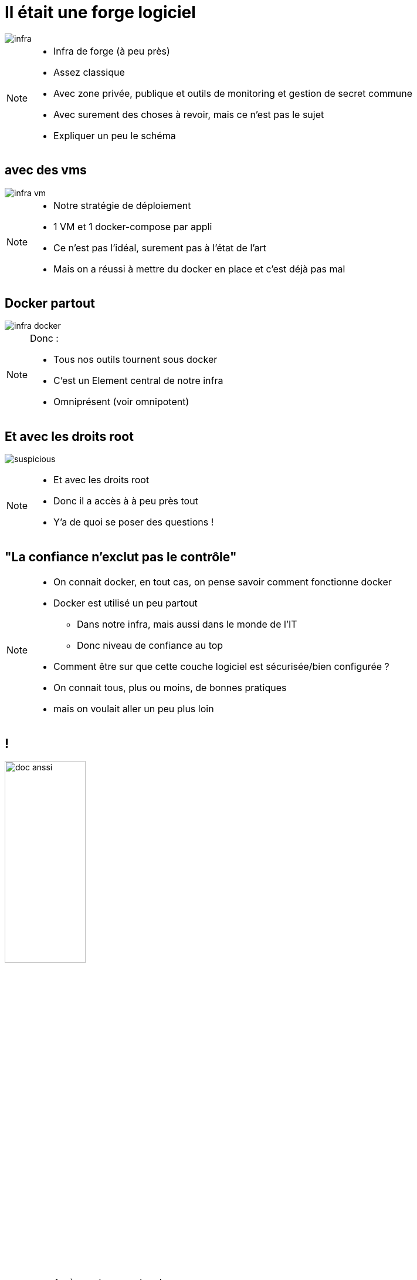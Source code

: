 [transition=fade]
= Il était une forge logiciel
:imagesdir: ../../src/images

image::infra.png[]

[NOTE.speaker]
====
* Infra de forge (à peu près)
* Assez classique
* Avec zone privée, publique et outils de monitoring et gestion de secret commune
* Avec surement des choses à revoir, mais ce n'est pas le sujet
* Expliquer un peu le schéma
====

[transition=fade]
== avec des vms

image::infra-vm.png[]

[NOTE.speaker]
====
* Notre stratégie de déploiement
* 1 VM et 1 docker-compose par appli
* Ce n'est pas l'idéal, surement pas à l'état de l'art
* Mais on a réussi à mettre du docker en place et c'est déjà pas mal
====

[transition=fade]
== Docker partout

image::infra-docker.png[]

[NOTE.speaker]
====
Donc :

* Tous nos outils tournent sous docker
* C'est un Element central de notre infra
* Omniprésent (voir omnipotent)
====

== Et avec les droits root

image:suspicious.gif[]

[NOTE.speaker]
====
* Et avec les droits root
* Donc il a accès à à peu près tout
* Y'a de quoi se poser des questions !
====

== "La confiance n'exclut pas le contrôle"

[NOTE.speaker]
====
* On connait docker, en tout cas, on pense savoir comment fonctionne docker
* Docker est utilisé un peu partout
** Dans notre infra, mais aussi dans le monde de l'IT
** Donc niveau de confiance au top
* Comment être sur que cette couche logiciel est sécurisée/bien configurée ?
* On connait tous, plus ou moins, de bonnes pratiques
* mais on voulait aller un peu plus loin

====

== !

image:doc-anssi.png[doc anssi, width=40%]

[NOTE.speaker]
====
* Après quelques recherches
* On a trouvé ça
* Le guide de l'ANSSI
* On va se rendre compte que la conf' de base n'est pas hyper sécure
* https://www.ssi.gouv.fr/guide/recommandations-de-securite-relatives-au-deploiement-de-conteneurs-docker/
====

== Parcourons-le ensemble

[NOTE.speaker]
====
* On va revoir les différentes règles, mais pas dans l'ordre
* Réorganiser par catégories/difficultés
* On va parler de
** Limitation des ressources
** De permissions et de filesystem
** Passage rapide par les logs
** De réseau
** De truc étrange et effrayant à la fin
* Des plus simples/évidentes, au plus complexe/inapplicable
====
